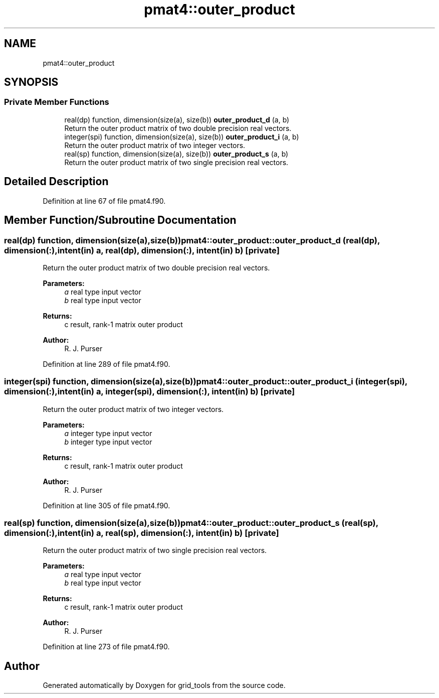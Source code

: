 .TH "pmat4::outer_product" 3 "Wed Apr 17 2024" "Version 1.13.0" "grid_tools" \" -*- nroff -*-
.ad l
.nh
.SH NAME
pmat4::outer_product
.SH SYNOPSIS
.br
.PP
.SS "Private Member Functions"

.in +1c
.ti -1c
.RI "real(dp) function, dimension(size(a), size(b)) \fBouter_product_d\fP (a, b)"
.br
.RI "Return the outer product matrix of two double precision real vectors\&. "
.ti -1c
.RI "integer(spi) function, dimension(size(a), size(b)) \fBouter_product_i\fP (a, b)"
.br
.RI "Return the outer product matrix of two integer vectors\&. "
.ti -1c
.RI "real(sp) function, dimension(size(a), size(b)) \fBouter_product_s\fP (a, b)"
.br
.RI "Return the outer product matrix of two single precision real vectors\&. "
.in -1c
.SH "Detailed Description"
.PP 
Definition at line 67 of file pmat4\&.f90\&.
.SH "Member Function/Subroutine Documentation"
.PP 
.SS "real(dp) function, dimension(size(a),size(b)) pmat4::outer_product::outer_product_d (real(dp), dimension(:), intent(in) a, real(dp), dimension(:), intent(in) b)\fC [private]\fP"

.PP
Return the outer product matrix of two double precision real vectors\&. 
.PP
\fBParameters:\fP
.RS 4
\fIa\fP real type input vector 
.br
\fIb\fP real type input vector 
.RE
.PP
\fBReturns:\fP
.RS 4
c result, rank-1 matrix outer product 
.RE
.PP
\fBAuthor:\fP
.RS 4
R\&. J\&. Purser 
.RE
.PP

.PP
Definition at line 289 of file pmat4\&.f90\&.
.SS "integer(spi) function, dimension(size(a),size(b)) pmat4::outer_product::outer_product_i (integer(spi), dimension(:), intent(in) a, integer(spi), dimension(:), intent(in) b)\fC [private]\fP"

.PP
Return the outer product matrix of two integer vectors\&. 
.PP
\fBParameters:\fP
.RS 4
\fIa\fP integer type input vector 
.br
\fIb\fP integer type input vector 
.RE
.PP
\fBReturns:\fP
.RS 4
c result, rank-1 matrix outer product 
.RE
.PP
\fBAuthor:\fP
.RS 4
R\&. J\&. Purser 
.RE
.PP

.PP
Definition at line 305 of file pmat4\&.f90\&.
.SS "real(sp) function, dimension(size(a),size(b)) pmat4::outer_product::outer_product_s (real(sp), dimension(:), intent(in) a, real(sp), dimension(:), intent(in) b)\fC [private]\fP"

.PP
Return the outer product matrix of two single precision real vectors\&. 
.PP
\fBParameters:\fP
.RS 4
\fIa\fP real type input vector 
.br
\fIb\fP real type input vector 
.RE
.PP
\fBReturns:\fP
.RS 4
c result, rank-1 matrix outer product 
.RE
.PP
\fBAuthor:\fP
.RS 4
R\&. J\&. Purser 
.RE
.PP

.PP
Definition at line 273 of file pmat4\&.f90\&.

.SH "Author"
.PP 
Generated automatically by Doxygen for grid_tools from the source code\&.
